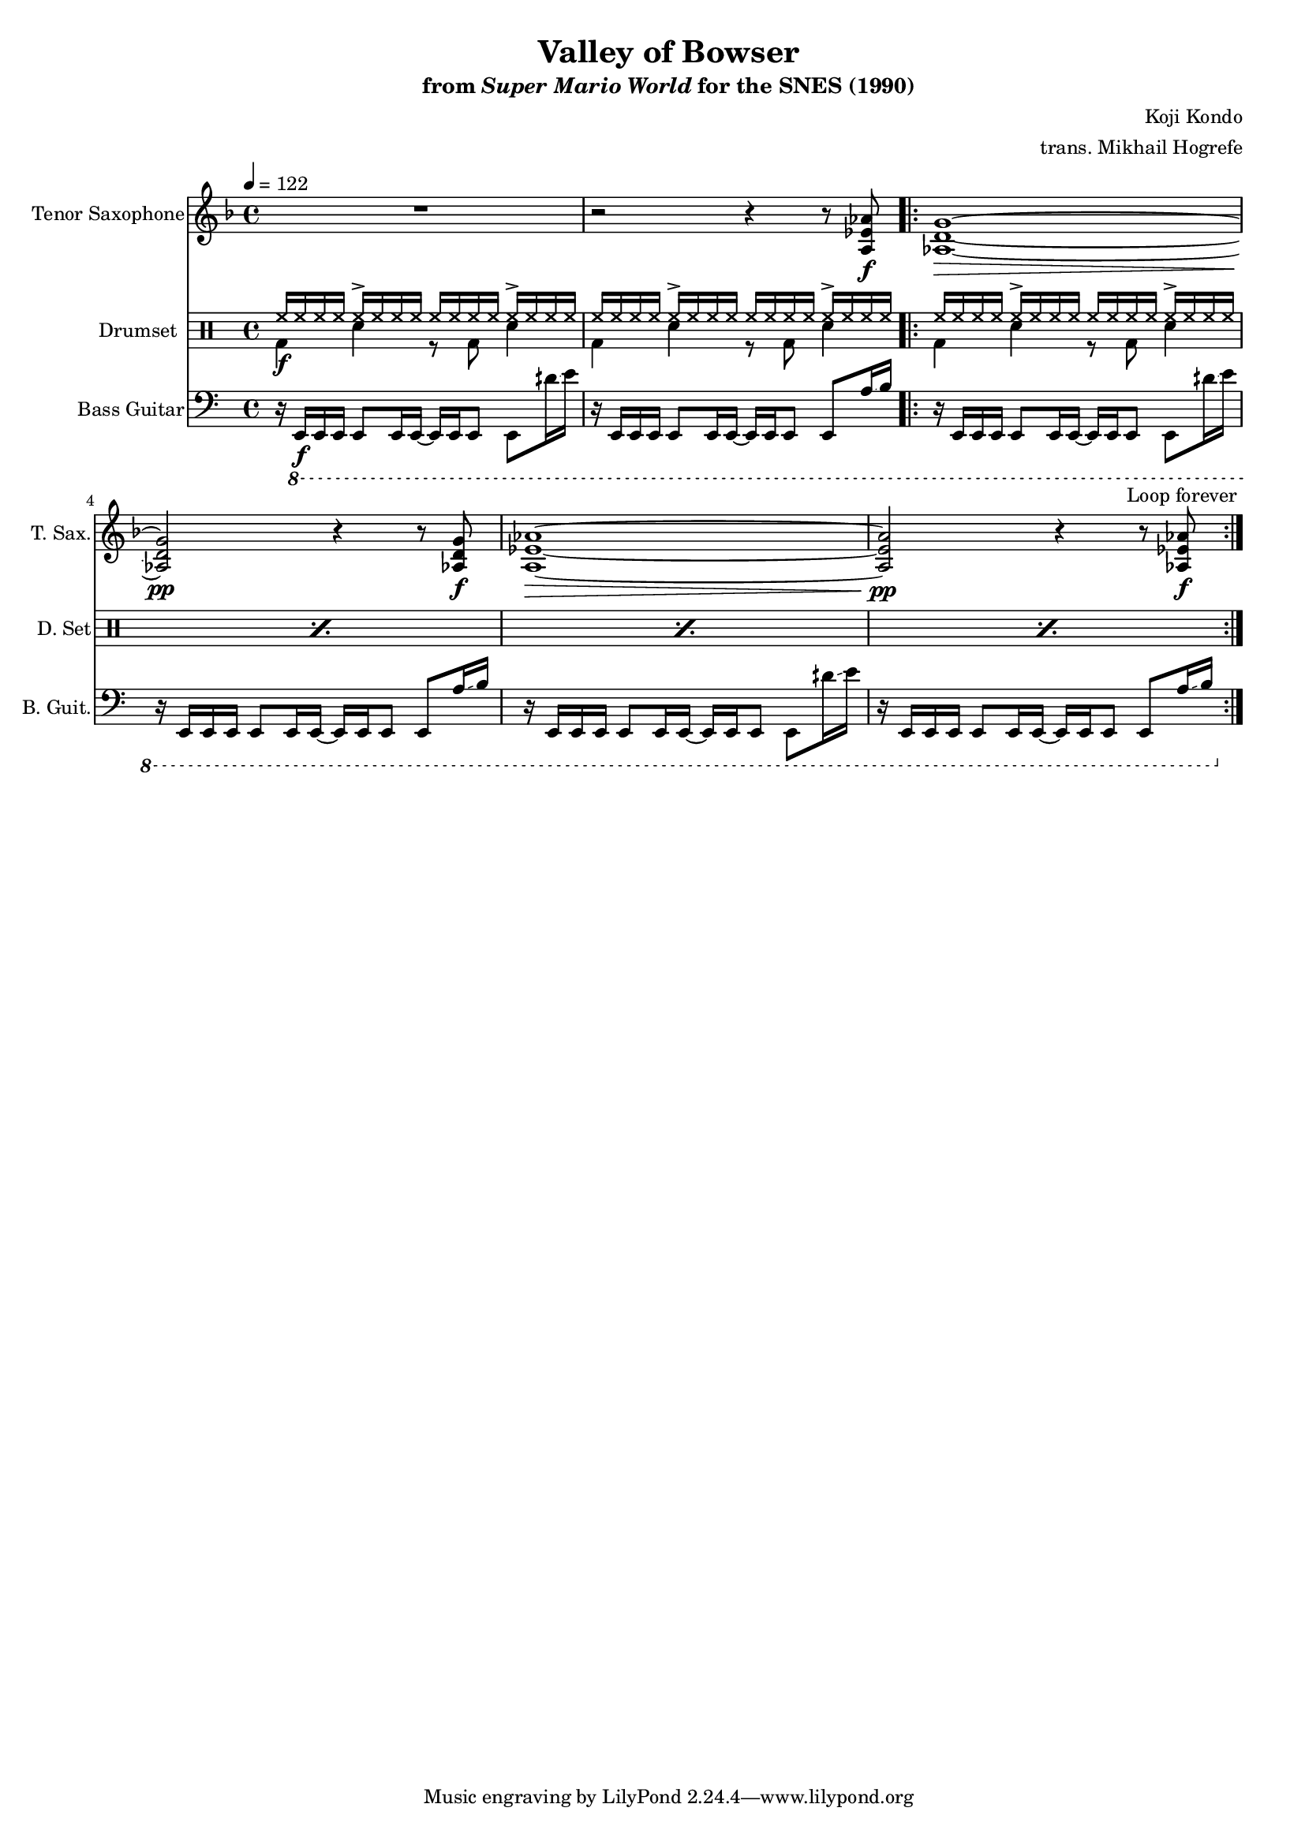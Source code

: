\version "2.24.3"
#(set-global-staff-size 16)

\paper {
  left-margin = 0.6\in
}

\book {
    \header {
        title = "Valley of Bowser"
        subtitle = \markup { "from" {\italic "Super Mario World"} "for the SNES (1990)" }
        composer = "Koji Kondo"
        arranger = "trans. Mikhail Hogrefe"
    }

    \score {
        {
            <<
                \new Staff \relative c' {                 
                    \set Staff.instrumentName = "Tenor Saxophone"
                    \set Staff.shortInstrumentName = "T. Sax."  
\key d \minor
\tempo 4 = 122
R1 |
r2 r4 r8 <a ees' aes>\f |
                    \repeat volta 2 {
<aes d g>1\> ~ |
<aes d g>2\pp r4 r8 <aes d g>\f |
<a ees' aes>1\> ~ |
<a ees' aes>2\pp r4 r8 <aes ees' aes>8\f |
                    }
\once \override Score.RehearsalMark.self-alignment-X = #RIGHT
\mark \markup { \fontsize #-2 "Loop forever" }
                }

                \new DrumStaff {
                    \drummode {
                        \set Staff.instrumentName="Drumset"
                        \set Staff.shortInstrumentName="D. Set"
<<{hh16\f hh hh hh hh-> hh hh hh hh hh hh hh hh-> hh hh hh}\\{bd4 sn r8 bd sn4}>> |
<<{hh16 hh hh hh hh-> hh hh hh hh hh hh hh hh-> hh hh hh}\\{bd4 sn r8 bd sn4}>> |
\repeat percent 4 { <<{hh16 hh hh hh hh-> hh hh hh hh hh hh hh hh-> hh hh hh}\\{bd4 sn r8 bd sn4}>> | }
                    }
                }

                \new Staff \relative c,, {                 
                    \set Staff.instrumentName = "Bass Guitar"
                    \set Staff.shortInstrumentName = "B. Guit."  
\clef bass
r16 \ottava #-1 e\f e e e8 e16 e ~ e e e8 e dih''16\glissando e |
r16 e,, e e e8 e16 e ~ e e e8 e a'16\glissando b |
r16 e,, e e e8 e16 e ~ e e e8 e dih''16\glissando e |
r16 e,, e e e8 e16 e ~ e e e8 e a'16\glissando b |
r16 e,, e e e8 e16 e ~ e e e8 e dih''16\glissando e |
r16 e,, e e e8 e16 e ~ e e e8 e a'16\glissando b |
                }
            >>
        }
        \layout {
            \context {
                \Staff
                \RemoveEmptyStaves
            }
            \context {
                \DrumStaff
                \RemoveEmptyStaves
            }
        }
    }
}
